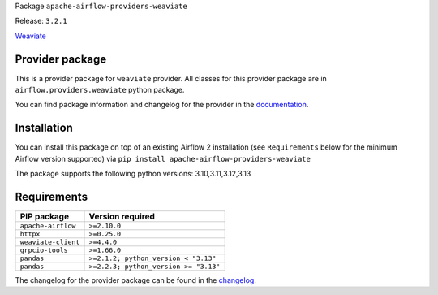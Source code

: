 
.. Licensed to the Apache Software Foundation (ASF) under one
   or more contributor license agreements.  See the NOTICE file
   distributed with this work for additional information
   regarding copyright ownership.  The ASF licenses this file
   to you under the Apache License, Version 2.0 (the
   "License"); you may not use this file except in compliance
   with the License.  You may obtain a copy of the License at

..   http://www.apache.org/licenses/LICENSE-2.0

.. Unless required by applicable law or agreed to in writing,
   software distributed under the License is distributed on an
   "AS IS" BASIS, WITHOUT WARRANTIES OR CONDITIONS OF ANY
   KIND, either express or implied.  See the License for the
   specific language governing permissions and limitations
   under the License.

.. NOTE! THIS FILE IS AUTOMATICALLY GENERATED AND WILL BE OVERWRITTEN!

.. IF YOU WANT TO MODIFY TEMPLATE FOR THIS FILE, YOU SHOULD MODIFY THE TEMPLATE
   ``PROVIDER_README_TEMPLATE.rst.jinja2`` IN the ``dev/breeze/src/airflow_breeze/templates`` DIRECTORY

Package ``apache-airflow-providers-weaviate``

Release: ``3.2.1``


`Weaviate <https://weaviate.io/developers/weaviate>`__


Provider package
----------------

This is a provider package for ``weaviate`` provider. All classes for this provider package
are in ``airflow.providers.weaviate`` python package.

You can find package information and changelog for the provider
in the `documentation <https://airflow.apache.org/docs/apache-airflow-providers-weaviate/3.2.1/>`_.

Installation
------------

You can install this package on top of an existing Airflow 2 installation (see ``Requirements`` below
for the minimum Airflow version supported) via
``pip install apache-airflow-providers-weaviate``

The package supports the following python versions: 3.10,3.11,3.12,3.13

Requirements
------------

===================  =====================================
PIP package          Version required
===================  =====================================
``apache-airflow``   ``>=2.10.0``
``httpx``            ``>=0.25.0``
``weaviate-client``  ``>=4.4.0``
``grpcio-tools``     ``>=1.66.0``
``pandas``           ``>=2.1.2; python_version < "3.13"``
``pandas``           ``>=2.2.3; python_version >= "3.13"``
===================  =====================================

The changelog for the provider package can be found in the
`changelog <https://airflow.apache.org/docs/apache-airflow-providers-weaviate/3.2.1/changelog.html>`_.

